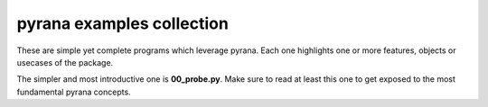 pyrana examples collection
==========================

These are simple yet complete programs which leverage pyrana.
Each one highlights one or more features, objects or
usecases of the package.

The simpler and most introductive one is **00_probe.py**.
Make sure to read at least this one to get exposed
to the most fundamental pyrana concepts.

